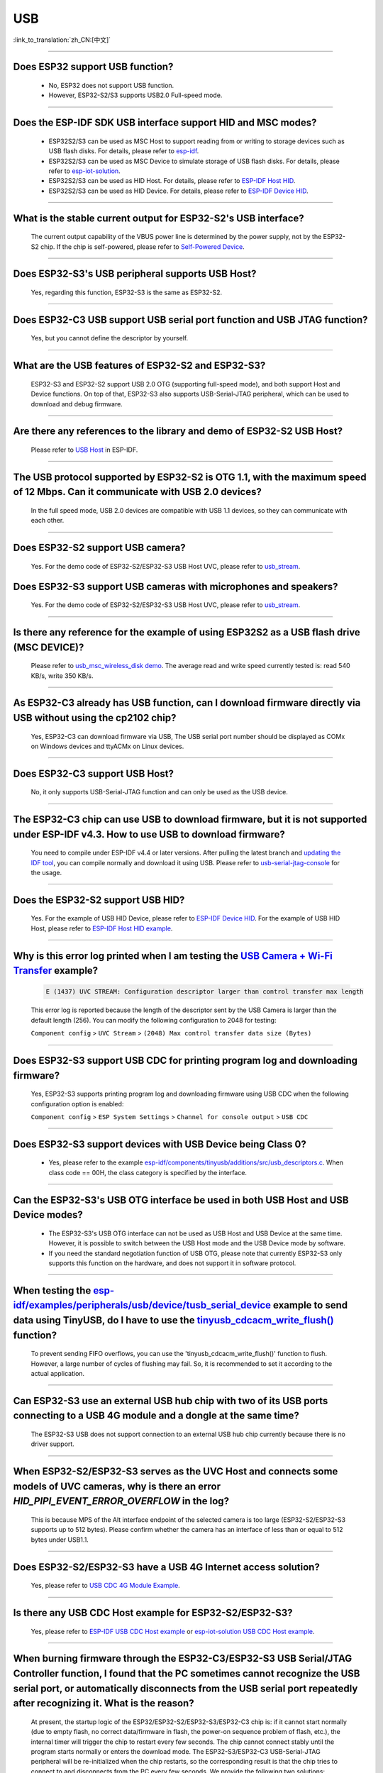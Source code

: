 USB
============

:link_to_translation:`zh_CN:[中文]`

.. raw:: html

   <style>
   body {counter-reset: h2}
     h2 {counter-reset: h3}
     h2:before {counter-increment: h2; content: counter(h2) ". "}
     h3:before {counter-increment: h3; content: counter(h2) "." counter(h3) ". "}
     h2.nocount:before, h3.nocount:before, { content: ""; counter-increment: none }
   </style>

--------------

Does ESP32 support USB function?
----------------------------------------------------

  - No, ESP32 does not support USB function.
  - However, ESP32-S2/S3 supports USB2.0 Full-speed mode.

---------------

Does the ESP-IDF SDK USB interface support HID and MSC modes?
------------------------------------------------------------------------------------------------------------------------------------------------------------------

  - ESP32S2/S3 can be used as MSC Host to support reading from or writing to storage devices such as USB flash disks. For details, please refer to `esp-idf <https://github.com/espressif/esp-idf/tree/master/examples/peripherals/usb/host/msc>`__.
  - ESP32S2/S3 can be used as MSC Device to simulate storage of USB flash disks. For details, please refer to `esp-iot-solution <https://github.com/espressif/esp-iot-solution/tree/master/examples/usb/device/usb_msc_wireless_disk>`__.
  - ESP32S2/S3 can be used as HID Host. For details, please refer to `ESP-IDF Host HID <https://github.com/espressif/esp-idf/tree/master/examples/peripherals/usb/host/hid>`__.
  - ESP32S2/S3 can be used as HID Device. For details, please refer to `ESP-IDF Device HID <https://github.com/espressif/esp-idf/tree/master/examples/peripherals/usb/device/tusb_hid>`__.

-------------------------

What is the stable current output for ESP32-S2's USB interface? 
-------------------------------------------------------------------------------------------------------------------

  The current output capability of the VBUS power line is determined by the power supply, not by the ESP32-S2 chip.  If the chip is self-powered, please refer to `Self-Powered Device <https://docs.espressif.com/projects/esp-idf/en/latest/esp32s3/api-reference/peripherals/usb_device.html#self-powered-device>`__.

-------------------------

Does ESP32-S3's USB peripheral supports USB Host?
------------------------------------------------------

  Yes, regarding this function, ESP32-S3 is the same as ESP32-S2.

-------------------------

Does ESP32-C3 USB support USB serial port function and USB JTAG function? 
---------------------------------------------------------------------------------------------------------------------

  Yes, but you cannot define the descriptor by yourself.

---------------

What are the USB features of ESP32-S2 and ESP32-S3? 
--------------------------------------------------------------------------------------------------------------------------------

  ESP32-S3 and ESP32-S2 support USB 2.0 OTG (supporting full-speed mode), and both support Host and Device functions. On top of that, ESP32-S3 also supports USB-Serial-JTAG peripheral, which can be used to download and debug firmware.
 
---------------

Are there any references to the library and demo of ESP32-S2 USB Host? 
--------------------------------------------------------------------------------------------------------------------------

  Please refer to `USB Host <https://docs.espressif.com/projects/esp-idf/en/latest/esp32s2/api-reference/peripherals/usb_host.html>`_ in ESP-IDF.

---------------

The USB protocol supported by ESP32-S2 is OTG 1.1, with the maximum speed of 12 Mbps. Can it communicate with USB 2.0 devices?
------------------------------------------------------------------------------------------------------------------------------------------------------------------------------------

  In the full speed mode, USB 2.0 devices are compatible with USB 1.1 devices, so they can communicate with each other.
  
---------------

Does ESP32-S2 support USB camera?
------------------------------------------------------------------------

  Yes. For the demo code of ESP32-S2/ESP32-S3 USB Host UVC, please refer to `usb_stream <https://github.com/espressif/esp-iot-solution/tree/master/components/usb/usb_stream>`__.

Does ESP32-S3 support USB cameras with microphones and speakers?
----------------------------------------------------------------------------

  Yes. For the demo code of ESP32-S2/ESP32-S3 USB Host UVC, please refer to `usb_stream <https://github.com/espressif/esp-iot-solution/tree/master/components/usb/usb_stream>`__.

---------------

Is there any reference for the example of using ESP32S2 as a USB flash drive (MSC DEVICE)?
---------------------------------------------------------------------------------------------------------------------------------------------------------------------------------------------

  Please refer to `usb_msc_wireless_disk demo <https://github.com/espressif/esp-iot-solution/tree/master/examples/usb/device/usb_msc_wireless_disk>`_. The average read and write speed currently tested is: read 540 KB/s, write 350 KB/s.
  
---------------

As ESP32-C3 already has USB function, can I download firmware directly via USB without using the cp2102 chip?
-------------------------------------------------------------------------------------------------------------------------------

  Yes, ESP32-C3 can download firmware via USB, The USB serial port number should be displayed as COMx on Windows devices and ttyACMx on Linux devices.
  
---------------

Does ESP32-C3 support USB Host?
------------------------------------------------------

  No, it only supports USB-Serial-JTAG function and can only be used as the USB device.

---------------
  
The ESP32-C3 chip can use USB to download firmware, but it is not supported under ESP-IDF v4.3. How to use USB to download firmware?
------------------------------------------------------------------------------------------------------------------------------------------------------------------------------------------------------------------------------------------------------------

  You need to compile under ESP-IDF v4.4 or later versions. After pulling the latest branch and `updating the IDF tool <https://docs.espressif.com/projects/esp-idf/en/latest/esp32c3/get-started/index.html>`_, you can compile normally and download it using USB. Please refer to `usb-serial-jtag-console <https://docs.espressif.com/projects/esp-idf/en/latest/esp32c3/api-guides/usb-serial-jtag-console.html>`_ for the usage.

---------------

Does the ESP32-S2 support USB HID?
-----------------------------------------------------------------------

  Yes. For the example of USB HID Device, please refer to `ESP-IDF Device HID <https://github.com/espressif/esp-idf/tree/master/examples/peripherals/usb/device/tusb_hid>`__. For the example of USB HID Host, please refer to `ESP-IDF Host HID example <https://github.com/espressif/esp-idf/tree/master/examples/peripherals/usb/host/hid>`__.

---------------

Why is this error log printed when I am testing the `USB Camera + Wi-Fi Transfer <https://github.com/espressif/esp-iot-solution/tree/master/examples/usb/host/usb_camera_mic_spk>`_ example?
--------------------------------------------------------------------------------------------------------------------------------------------------------------------------------------------------------------------------------------------------------------------------------------------------------

  .. code-block:: text

   E (1437) UVC STREAM: Configuration descriptor larger than control transfer max length

  This error log is reported because the length of the descriptor sent by the USB Camera is larger than the default length (256). You can modify the following configuration to 2048 for testing:

  ``Component config`` > ``UVC Stream`` > ``(2048) Max control transfer data size (Bytes)``

-------------

Does ESP32-S3 support USB CDC for printing program log and downloading firmware?
-------------------------------------------------------------------------------------------------------------------------------------------------------------------------------------------------------------

  Yes, ESP32-S3 supports printing program log and downloading firmware using USB CDC when the following configuration option is enabled:

  ``Component config`` > ``ESP System Settings`` > ``Channel for console output`` > ``USB CDC``

-------------------

Does ESP32-S3 support devices with USB Device being Class 0?
------------------------------------------------------------------------------------------------------------------------------------------------------------------------------------------------------

  - Yes, please refer to the example `esp-idf/components/tinyusb/additions/src/usb_descriptors.c <https://github.com/espressif/esp-idf/blob/v5.0-dev/components/tinyusb/additions/src/usb_descriptors.c>`_. When class code == 00H, the class category is specified by the interface.

-----------

Can the ESP32-S3's USB OTG interface be used in both USB Host and USB Device modes?
--------------------------------------------------------------------------------------------------------------------------------------------------------------------------------------------------------------

  - The ESP32-S3's USB OTG interface can not be used as USB Host and USB Device at the same time. However, it is possible to switch between the USB Host mode and the USB Device mode by software.
  - If you need the standard negotiation function of USB OTG, please note that currently ESP32-S3 only supports this function on the hardware, and does not support it in software protocol.
  
----------------

When testing the `esp-idf/examples/peripherals/usb/device/tusb_serial_device <https://github.com/espressif/esp-idf/tree/release/v5.0/examples/peripherals/usb/device/tusb_serial_device>`_ example to send data using TinyUSB, do I have to use the `tinyusb_cdcacm_write_flush() <https://github.com/espressif/esp-idf/blob/203c3e6e1cdb1861cecaed4834fb09b0e097b10d/examples/peripherals/usb/device/tusb_serial_device/main/tusb_serial_device_main.c#L34>`_ function?
-------------------------------------------------------------------------------------------------------------------------------------------------------------------------------------------------------------------------------------------------------------------------------------------------------------------------------------------------------------------------------------------------------------------------------------------------------------------------------------------------------------------------------------------------------------------------------------------------------------------------------------------------------------------------------------------------------------------------------------------------

  To prevent sending FIFO overflows, you can use the 'tinyusb_cdcacm_write_flush()' function to flush. However, a large number of cycles of flushing may fail. So, it is recommended to set it according to the actual application.

---------------

Can ESP32-S3 use an external USB hub chip with two of its USB ports connecting to a USB 4G module and a dongle at the same time?
-----------------------------------------------------------------------------------------------------------------------------------------------------------------------------------------------------------------------------

  The ESP32-S3 USB does not support connection to an external USB hub chip currently because there is no driver support.

---------------------

When ESP32-S2/ESP32-S3 serves as the UVC Host and connects some models of UVC cameras, why is there an error `HID_PIPI_EVENT_ERROR_OVERFLOW` in the log?
----------------------------------------------------------------------------------------------------------------------------------------------------------------------------------------------------------------------------------------

  This is because MPS of the Alt interface endpoint of the selected camera is too large (ESP32-S2/ESP32-S3 supports up to 512 bytes). Please confirm whether the camera has an interface of less than or equal to 512 bytes under USB1.1.

---------------------

Does ESP32-S2/ESP32-S3 have a USB 4G Internet access solution?
------------------------------------------------------------------------------------------------------------------------------------------------------------------------------------------------------------------------------

  Yes, please refer to `USB CDC 4G Module Example <https://github.com/espressif/esp-iot-solution/tree/master/examples/usb/host/usb_cdc_4g_module>`_.

---------------------

Is there any USB CDC Host example for ESP32-S2/ESP32-S3?
------------------------------------------------------------------------------------------------------------------------------------------------------------------------------------------------------------------------------

  Yes, please refer to `ESP-IDF USB CDC Host example <https://github.com/espressif/esp-idf/tree/master/examples/peripherals/usb/host/cdc>`__ or `esp-iot-solution USB CDC Host example <https://github.com/leeebo/esp-iot-solution/tree/master/components/usb/iot_usbh_cdc>`__.

---------------------

When burning firmware through the ESP32-C3/ESP32-S3 USB Serial/JTAG Controller function, I found that the PC sometimes cannot recognize the USB serial port, or automatically disconnects from the USB serial port repeatedly after recognizing it. What is the reason?
----------------------------------------------------------------------------------------------------------------------------------------------------------------------------------------------------------------------------------------------------------------------------------------------------------------------------

  At present, the startup logic of the ESP32/ESP32-S2/ESP32-S3/ESP32-C3 chip is: if it cannot start normally (due to empty flash, no correct data/firmware in flash, the power-on sequence problem of flash, etc.), the internal timer will trigger the chip to restart every few seconds. The chip cannot connect stably until the program starts normally or enters the download mode. The ESP32-S3/ESP32-C3 USB-Serial-JTAG peripheral will be re-initialized when the chip restarts, so the corresponding result is that the chip tries to connect to and disconnects from the PC every few seconds. We provide the following two solutions:

  - You need to boot the chip to enter the download mode manually before the first download or after flash is erased, so that the chip can be connected stably.
  - You can also burn the firmware that can run stably through UART in advance to solve this issue. If there is firmware that can run stably in the chip, the USB serial port of the chip can be connected stably in subsequent programming.
  
  If there is no strap pin test point reserved for booting manually, you may need to try several times in the initial USB download.

---------------------

Why does ESP32-S2/ESP32-S3 not reach the maximum USB full speed, 12 Mbps?
-----------------------------------------------------------------------------------------------------------------------------------------------------------------------------------------------------------------------------------------------------

  We will explain this issue with the TinyUSB protocol stack as an example. As this USB mode does not use DMA, but directly uses CPU polling, some time slices are wasted in each transfer. As a result, the TinyUSB protocol stack is only expected to reach 6.4 Mbps (it can reach 9.628 Mbps theoretically if the batch transfer is adopted).

---------------------

How can I confirm if ESP32-S2/ESP32-S3 USB supports a certain USB camera or not?
--------------------------------------------------------------------------------------------------------------------------------------------------------------------------------------------------------------------------------------

  ESP32-S2/ESP32-S3 USB only supports USB cameras that correspond to wMaxPacketSize Video Streaming endpoints which include 512 bytes at the maximum. You can use `USB Stream Example <https://github.com/espressif/esp-iot-solution/tree/master/examples/usb/host/usb_camera_mic_spk>__` to test. An error log will be printed if the camera is not supported.

---------------------

What is the maximum resolution of USB cameras that ESP32-S2/ESP32-S3 support?
------------------------------------------------------------------------------------------------------------------------------------------------------------------------------------------------------------------------------

  - If we do not consider local JPEG decoding, the bottleneck is the throughput rate of USB. The USB camera generally adopts synchronous transmission. ESP USB has a limitation of FIFO size, which can reach 500 KB/s at the maximum currently. Thus, if you want to achieve 15 frames, the size of each frame can only be 33 KB. The maximum resolution that can be achieved by 33 KB depends on the compression rate, and generally it can reach 480 * 320.
  - If you take local JPEG decoding into consideration, you also need to consider whether this resolution can reach 15 frames per second.

---------------------

Can the ESP32-S2/ESP32-S3 USB recognize the USB plugging and unplugging action when it is used as a USB CDC Device?
--------------------------------------------------------------------------------------------------------------------------------------------------------------------------------------------------------------------------------

  - Yes, the USB device uses the tinyusb protocol stack, including mount and umount callback functions to response the USB plugging and unplugging events.
  - It should be noted that if this device is a self-powered USB device, please reserve a VBUS detection pin if you need to detect plugging and unplugging actions when it is powered on. For detail, please refer to `Solution of Self-Powered USB Device <https://docs.espressif.com/projects/espressif-esp-iot-solution/en/latest/esp32/usb/usb_device_self_power.html>__`.

---------------------

After enabling the RNDIS and CDC functions on the ESP32-S3 USB, I found that the PC can recognize the COM port. However, the automatic programming function of the COM port is invalid. Is it expected?
-------------------------------------------------------------------------------------------------------------------------------------------------------------------------------------------------------------------------------

   - Yes. The USB auto-programming function is implemented through the USB-Seial-JTAG peripheral, and the USB RNDIS function is implemented through the USB-OTG peripheral. However, only one of the two peripherals can work at a moment.
   - If the USB-OTG peripheral is used in the application, the automatic programming function implemented by the USB-Seial-JTAG peripheral will not be available. But you can manually enter the download mode for USB burning.

-------------

Does the ESP32-S2/ESP32-S3 support the USB CDC NCM protocol?
---------------------------------------------------------------------------------------------------------------------------------------------------------------------------------------------------

  - Currently, ESP32-S2/ESP32-S3 only supports the USB CDC ECM protocol, but does not support the USB CDC NCM protocol.

After I initialize the USB pins of ESP32-C3/ESP32-S3 to GPIO or other peripheral pins, why cannot I burn firmware through USB?
--------------------------------------------------------------------------------------------------------------------------------------------------------------------------------------------------------------------------

  -The USB pin of the ESP32-C3/ESP32-S3 can be initialized to GPIO or other peripheral pins. However, please note that after the initialization, the original USB download function will be disconnected, and the download mode cannot be entered automatically through USB. But you can manually pull down the Boot pin (GPIO9 in ESP32-C3 and GPIO0 in ESP32-S3) to make ESP32-C3/ESP32-S3 enter the download mode. Then you can download firmware through USB.

What should I pay attention to if I want to use the USB interface of ESP32-C3/ESP32-S3 as the unique download interface of firmware?
-------------------------------------------------------------------------------------------------------------------------------------------------------------------------------------------------------------------------------

  - DO NOT use USB pins of ESP32-C3 (GPIO18 and GPIO19) / ESP32-S3 (GPIO19 and GPIO20) as other peripheral functions.
  - If the USB pins have to be reused as other functions in the application, the BOOT pin (GPIO9 in ESP32-C3, GPIO0 in ESP32-S3) must be wired to manually enter the chip into the download mode.

---------------

When I attempted to download and print log via the USB interface using the command ``idf.py -p com35 flash monitor`` on Windows, I encountered the following error. What's the reason for it?
------------------------------------------------------------------------------------------------------------------------------------------------------------------------------------------------------------------------------------------------------------------------------------------------------------------------------------------------------
  - The error is as follows:

  .. code-block:: text
  
     Connecting...
     Failed to get PID of a device on com35, using standard reset sequence.

  - On Windows, the COM port must be configured in the upper case, not the lower case ``com``.

--------------------

How can I apply for USB VID/PID for ESP32-S series products?
---------------------------------------------------------------------------------------------------------------------------

  - You can use default TinyUSB PIDs if your software stack is based on TinyUSB. Otherwise, you need to apply for PID for each ESP32-S series product. For details, please refer to `"usb-pids <https://docs.espressif.com/projects/espressif-esp-iot-solution/en/latest/esp32/usb/usb_vid_pid.html>`_.

--------------

Is it possible to fix the COM port when downloading firmware using the USB-Serial-JTAG interface on Windows?
----------------------------------------------------------------------------------------------------------------------------------------------------------------------------------------------------------------------------------------------------------------------------------------------------------------------------

  - Please open the Windows CMD as the administrator and execute the following command to add a registry entry. In this way, you can prevent incremental numbering based on the Serial number. Then you need to restart the computer to enable the modification.

  .. code-block:: text
    
    REG ADD HKEY_LOCAL_MACHINE\SYSTEM\CurrentControlSet\Control\usbflags\303A10010101 /V IgnoreHWSerNum /t REG_BINARY /d 01

  - For more information, please refer to `Prevent Windows from Increasing COM Number According to Serial Numbers of USB Devices <https://docs.espressif.com/projects/espressif-esp-iot-solution/en/latest/esp32/usb/usb_device_const_COM.html>__`.
